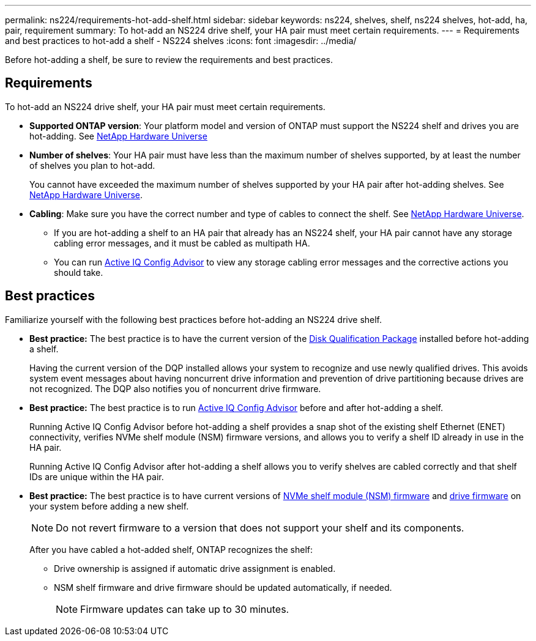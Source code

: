 ---
permalink: ns224/requirements-hot-add-shelf.html
sidebar: sidebar
keywords: ns224, shelves, shelf, ns224 shelves, hot-add, ha, pair, requirement
summary: To hot-add an NS224 drive shelf, your HA pair must meet certain requirements.
---
= Requirements and best practices to hot-add a shelf - NS224 shelves
:icons: font
:imagesdir: ../media/

[.lead]
Before hot-adding a shelf, be sure to review the requirements and best practices.

== Requirements
To hot-add an NS224 drive shelf, your HA pair must meet certain requirements.

* *Supported ONTAP version*: Your platform model and version of ONTAP must support the NS224 shelf and drives you are hot-adding. See https://hwu.netapp.com[NetApp Hardware Universe^]

* *Number of shelves*: Your HA pair must have less than the maximum number of shelves supported, by at least the number of shelves you plan to hot-add.
+
You cannot have exceeded the maximum number of shelves supported by your HA pair after hot-adding shelves. See https://hwu.netapp.com[NetApp Hardware Universe^].

* *Cabling*: Make sure you have the correct number and type of cables to connect the shelf. See https://hwu.netapp.com[NetApp Hardware Universe^].
+
** If you are hot-adding a shelf to an HA pair that already has an NS224 shelf, your HA pair cannot have any storage cabling error messages, and it must be cabled as multipath HA.
+
** You can run  https://mysupport.netapp.com/site/tools/tool-eula/activeiq-configadvisor[Active IQ Config Advisor^] to view any storage cabling error messages and the corrective actions you should take. 

== Best practices
Familiarize yourself with the following best practices before hot-adding an NS224 drive shelf.

* *Best practice:* The best practice is to have the current version of the https://mysupport.netapp.com/site/downloads/firmware/disk-drive-firmware/download/DISKQUAL/ALL/qual_devices.zip[Disk Qualification Package^] installed before hot-adding a shelf.
+
Having the current version of the DQP installed allows your system to recognize and use newly qualified drives. This avoids system event messages about having noncurrent drive information and prevention of drive partitioning because drives are not recognized. The DQP also notifies you of noncurrent drive firmware.
+
//30 aug 2022, BURT 1491809: correct the DQP link

* *Best practice:* The best practice is to run https://mysupport.netapp.com/site/tools/tool-eula/activeiq-configadvisor[Active IQ Config Advisor^] before and after hot-adding a shelf.
+
Running Active IQ Config Advisor before hot-adding a shelf provides a snap shot of the existing shelf Ethernet (ENET) connectivity, verifies NVMe shelf module (NSM) firmware versions, and allows you to verify a shelf ID already in use in the HA pair. 
+
Running Active IQ Config Advisor after hot-adding a shelf allows you to verify shelves are cabled correctly and that shelf IDs are unique within the HA pair.
+

* *Best practice:* The best practice is to have current versions of https://mysupport.netapp.com/site/downloads/firmware/disk-shelf-firmware[NVMe shelf module (NSM) firmware^] and https://mysupport.netapp.com/site/downloads/firmware/disk-drive-firmware[drive firmware^] on your system before adding a new shelf.
+
NOTE: Do not revert firmware to a version that does not support your shelf and its components.
+
After you have cabled a hot-added shelf, ONTAP recognizes the shelf:

 ** Drive ownership is assigned if automatic drive assignment is enabled.
 ** NSM shelf firmware and drive firmware should be updated automatically, if needed.
+
NOTE: Firmware updates can take up to 30 minutes.
